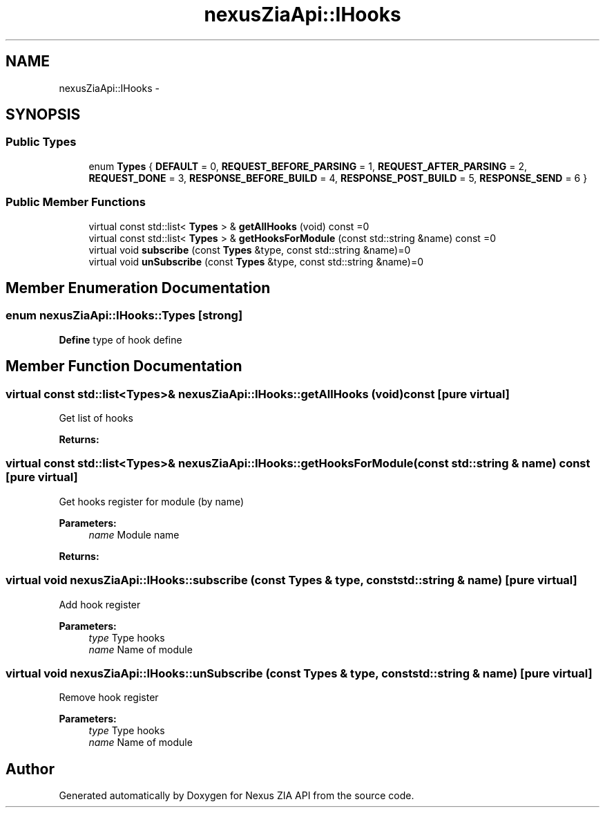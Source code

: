 .TH "nexusZiaApi::IHooks" 3 "Wed Nov 15 2017" "Nexus ZIA API" \" -*- nroff -*-
.ad l
.nh
.SH NAME
nexusZiaApi::IHooks \- 
.SH SYNOPSIS
.br
.PP
.SS "Public Types"

.in +1c
.ti -1c
.RI "enum \fBTypes\fP { \fBDEFAULT\fP = 0, \fBREQUEST_BEFORE_PARSING\fP = 1, \fBREQUEST_AFTER_PARSING\fP = 2, \fBREQUEST_DONE\fP = 3, \fBRESPONSE_BEFORE_BUILD\fP = 4, \fBRESPONSE_POST_BUILD\fP = 5, \fBRESPONSE_SEND\fP = 6 }"
.br
.in -1c
.SS "Public Member Functions"

.in +1c
.ti -1c
.RI "virtual const std::list< \fBTypes\fP > & \fBgetAllHooks\fP (void) const =0"
.br
.ti -1c
.RI "virtual const std::list< \fBTypes\fP > & \fBgetHooksForModule\fP (const std::string &name) const =0"
.br
.ti -1c
.RI "virtual void \fBsubscribe\fP (const \fBTypes\fP &type, const std::string &name)=0"
.br
.ti -1c
.RI "virtual void \fBunSubscribe\fP (const \fBTypes\fP &type, const std::string &name)=0"
.br
.in -1c
.SH "Member Enumeration Documentation"
.PP 
.SS "enum \fBnexusZiaApi::IHooks::Types\fP\fC [strong]\fP"
\fBDefine\fP type of hook define 
.SH "Member Function Documentation"
.PP 
.SS "virtual const std::list<\fBTypes\fP>& nexusZiaApi::IHooks::getAllHooks (void) const\fC [pure virtual]\fP"
Get list of hooks 
.PP
\fBReturns:\fP
.RS 4

.RE
.PP

.SS "virtual const std::list<\fBTypes\fP>& nexusZiaApi::IHooks::getHooksForModule (const std::string & name) const\fC [pure virtual]\fP"
Get hooks register for module (by name) 
.PP
\fBParameters:\fP
.RS 4
\fIname\fP Module name 
.RE
.PP
\fBReturns:\fP
.RS 4
.RE
.PP

.SS "virtual void nexusZiaApi::IHooks::subscribe (const \fBTypes\fP & type, const std::string & name)\fC [pure virtual]\fP"
Add hook register 
.PP
\fBParameters:\fP
.RS 4
\fItype\fP Type hooks 
.br
\fIname\fP Name of module 
.RE
.PP

.SS "virtual void nexusZiaApi::IHooks::unSubscribe (const \fBTypes\fP & type, const std::string & name)\fC [pure virtual]\fP"
Remove hook register 
.PP
\fBParameters:\fP
.RS 4
\fItype\fP Type hooks 
.br
\fIname\fP Name of module 
.RE
.PP


.SH "Author"
.PP 
Generated automatically by Doxygen for Nexus ZIA API from the source code\&.
